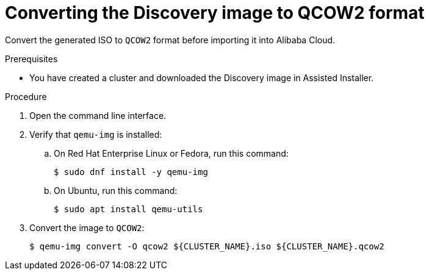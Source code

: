 // Module included in the following assemblies:
//
// * installing/installing_alibaba/installing-alibaba-assisted-installer.adoc

:_mod-docs-content-type: PROCEDURE
[id="converting-image-to-qcow2_{context}"]
= Converting the Discovery image to QCOW2 format

Convert the generated ISO to `QCOW2` format before importing it into Alibaba Cloud.

.Prerequisites

* You have created a cluster and downloaded the Discovery image in Assisted Installer.

.Procedure

. Open the command line interface. 

. Verify that `qemu-img` is installed:

.. On Red Hat Enterprise Linux or Fedora, run this command:
+
[source,terminal]
----
$ sudo dnf install -y qemu-img
----

.. On Ubuntu, run this command:
+
[source,terminal]
----
$ sudo apt install qemu-utils
----

. Convert the image to `QCOW2`:
+
[source,terminal]
----
$ qemu-img convert -O qcow2 ${CLUSTER_NAME}.iso ${CLUSTER_NAME}.qcow2
----
